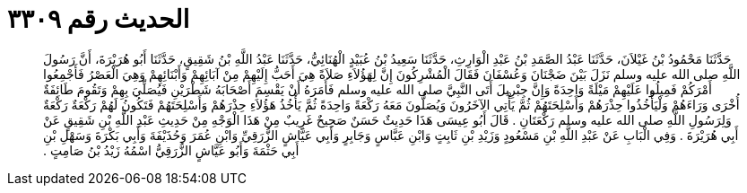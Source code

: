 
= الحديث رقم ٣٣٠٩

[quote.hadith]
حَدَّثَنَا مَحْمُودُ بْنُ غَيْلاَنَ، حَدَّثَنَا عَبْدُ الصَّمَدِ بْنُ عَبْدِ الْوَارِثِ، حَدَّثَنَا سَعِيدُ بْنُ عُبَيْدٍ الْهُنَائِيُّ، حَدَّثَنَا عَبْدُ اللَّهِ بْنُ شَقِيقٍ، حَدَّثَنَا أَبُو هُرَيْرَةَ، أَنَّ رَسُولَ اللَّهِ صلى الله عليه وسلم نَزَلَ بَيْنَ ضَجْنَانَ وَعُسْفَانَ فَقَالَ الْمُشْرِكُونَ إِنَّ لِهَؤُلاَءِ صَلاَةً هِيَ أَحَبُّ إِلَيْهِمْ مِنْ آبَائِهِمْ وَأَبْنَائِهِمْ وَهِيَ الْعَصْرُ فَأَجْمِعُوا أَمْرَكُمْ فَمِيلُوا عَلَيْهِمْ مَيْلَةً وَاحِدَةً وَإِنَّ جِبْرِيلَ أَتَى النَّبِيَّ صلى الله عليه وسلم فَأَمَرَهُ أَنْ يَقْسِمَ أَصْحَابَهُ شَطْرَيْنِ فَيُصَلِّيَ بِهِمْ وَتَقُومَ طَائِفَةٌ أُخْرَى وَرَاءَهُمْ وَلْيَأْخُذُوا حِذْرَهُمْ وَأَسْلِحَتَهُمْ ثُمَّ يَأْتِي الآخَرُونَ وَيُصَلُّونَ مَعَهُ رَكْعَةً وَاحِدَةً ثُمَّ يَأْخُذُ هَؤُلاَءِ حِذْرَهُمْ وَأَسْلِحَتَهُمْ فَتَكُونُ لَهُمْ رَكْعَةٌ رَكْعَةٌ وَلِرَسُولِ اللَّهِ صلى الله عليه وسلم رَكْعَتَانِ ‏.‏ قَالَ أَبُو عِيسَى هَذَا حَدِيثٌ حَسَنٌ صَحِيحٌ غَرِيبٌ مِنْ هَذَا الْوَجْهِ مِنْ حَدِيثِ عَبْدِ اللَّهِ بْنِ شَقِيقٍ عَنْ أَبِي هُرَيْرَةَ ‏.‏ وَفِي الْبَابِ عَنْ عَبْدِ اللَّهِ بْنِ مَسْعُودٍ وَزَيْدِ بْنِ ثَابِتٍ وَابْنِ عَبَّاسٍ وَجَابِرٍ وَأَبِي عَيَّاشٍ الزُّرَقِيِّ وَابْنِ عُمَرَ وَحُذَيْفَةَ وَأَبِي بَكْرَةَ وَسَهْلِ بْنِ أَبِي حَثْمَةَ وَأَبُو عَيَّاشٍ الزُّرَقِيُّ اسْمُهُ زَيْدُ بْنُ صَامِتٍ ‏.‏